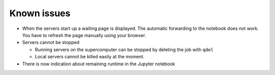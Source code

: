Known issues
============

-  When the servers start up a waiting page is displayed. The automatic
   forwarding to the notebook does not work. You have to refresh the
   page manually using your browser.

-  Servers cannot be stopped

   -  Running servers on the supercomputer can be stopped by deleting
      the job with ``qdel``
   -  Local servers cannot be killed easily at the moment.

-  There is now indication about remaining runtime in the Jupyter
   notebook

